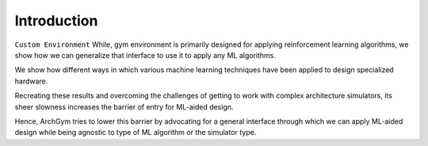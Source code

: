 Introduction
============

``Custom Environment`` While, gym environment is primarily designed for applying reinforcement learning algorithms, we show how we can generalize that interface to use it to apply any ML algorithms. 

We show how different ways in which various machine learning techniques have been applied to design specialized hardware. 

Recreating these results and overcoming the challenges of getting to work with complex architecture simulators, its sheer slowness increases the barrier of entry for ML-aided design. 

Hence, ArchGym tries to lower this barrier by advocating for a general interface through which we can apply ML-aided design while being agnostic to type of ML algorithm or the simulator type.



